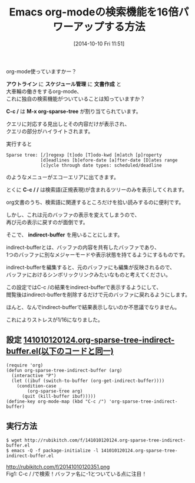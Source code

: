 #+BLOG: rubikitch
#+POSTID: 343
#+BLOG: rubikitch
#+DATE: [2014-10-10 Fri 11:51]
#+PERMALINK: org-sparse-tree-indirect-buffer
#+OPTIONS: toc:nil num:nil todo:nil pri:nil tags:nil ^:nil \n:t
#+ISPAGE: nil
#+DESCRIPTION:
# (progn (erase-buffer)(find-file-hook--org2blog/wp-mode))
#+BLOG: rubikitch
#+CATEGORY: 検索
#+DESCRIPTION: org-modeのC-c /の結果表示にindirect-bufferを使い、すぐに元の表示に戻せるようにする。
#+TAGS: indirect-buffer, org
#+TITLE: Emacs org-modeの検索機能を16倍パワーアップする方法
org-mode使っていますかー？

*アウトライン* に *スケジュール管理* に *文書作成* と
大車輪の働きをするorg-mode、
これに独自の検索機能がついていることは知っていますか？

*C-c /* は *M-x org-sparse-tree* が割り当てられています。

クエリに対応する見出しとその内容だけが表示され、
クエリの部分がハイライトされます。

実行すると

#+BEGIN_EXAMPLE
Sparse tree: [/]regexp [t]odo [T]odo-kwd [m]atch [p]roperty
             [d]eadlines [b]efore-date [a]fter-date [D]ates range
             [c]ycle through date types: scheduled/deadline
#+END_EXAMPLE

のようなメニューがエコーエリアに出てきます。

とくに *C-c / /* は検索語(正規表現)が含まれるツリーのみを表示してくれます。

org文書のうち、検索語に関連するところだけを拾い読みするのに便利です。

しかし、これは元のバッファの表示を変えてしまうので、
再び元の表示に戻すのが面倒です。

そこで、 *indirect-buffer* を用いることにします。

indirect-bufferとは、バッファの内容を共有したバッファであり、
1つのバッファに別なメジャーモードや表示状態を持てるようにするものです。

indirect-bufferを編集すると、元のバッファにも編集が反映されるので、
バッファにおけるシンボリックリンクみたいなものと考えてください。

この設定ではC-c /の結果をindirect-bufferで表示するようにして、
閲覧後はindirect-bufferを削除するだけで元のバッファに戻れるようにします。

ほんと、なんでindirect-bufferで結果表示しないのか不思議でなりません。

これによりストレスが1/16になりました。
** 設定 [[http://rubikitch.com/f/141010120124.org-sparse-tree-indirect-buffer.el][141010120124.org-sparse-tree-indirect-buffer.el(以下のコードと同一)]]
#+BEGIN: include :file "/r/sync/junk/141010/141010120124.org-sparse-tree-indirect-buffer.el"
#+BEGIN_SRC fundamental
(require 'org)
(defun org-sparse-tree-indirect-buffer (arg)
  (interactive "P")
  (let ((ibuf (switch-to-buffer (org-get-indirect-buffer))))
    (condition-case _
        (org-sparse-tree arg)
      (quit (kill-buffer ibuf)))))
(define-key org-mode-map (kbd "C-c /") 'org-sparse-tree-indirect-buffer)
#+END_SRC

#+END:

** 実行方法
#+BEGIN_EXAMPLE
$ wget http://rubikitch.com/f/141010120124.org-sparse-tree-indirect-buffer.el
$ emacs -Q -f package-initialize -l 141010120124.org-sparse-tree-indirect-buffer.el
#+END_EXAMPLE


# (progn (forward-line 1)(shell-command "screenshot-time.rb org_template" t))
http://rubikitch.com/f/20141010120351.png
Fig1: C-c / /で検索！バッファ名に-1とついている点に注目！
